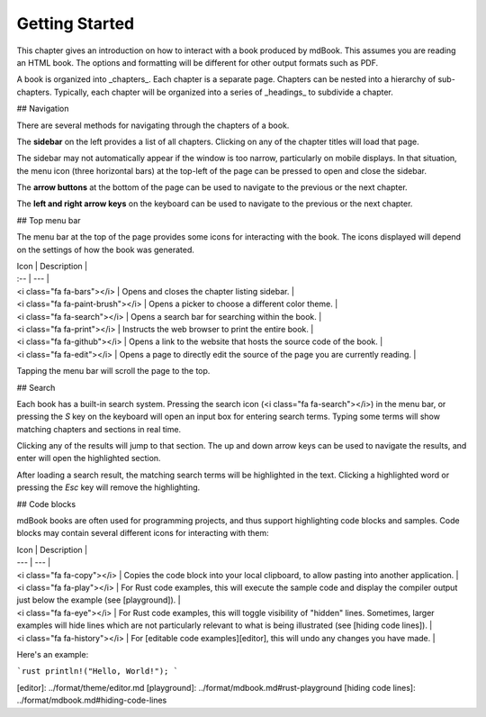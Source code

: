 ===============
Getting Started
===============

This chapter gives an introduction on how to interact with a book produced by mdBook. This assumes you are reading an HTML book. The options and formatting will be different for other output formats such as PDF.

A book is organized into _chapters_. Each chapter is a separate page. Chapters can be nested into a hierarchy of sub-chapters. Typically, each chapter will be organized into a series of _headings_ to subdivide a chapter.

## Navigation

There are several methods for navigating through the chapters of a book.

The **sidebar** on the left provides a list of all chapters. Clicking on any of the chapter titles will load that page.

The sidebar may not automatically appear if the window is too narrow, particularly on mobile displays. In that situation, the menu icon (three horizontal bars) at the top-left of the page can be pressed to open and close the sidebar.

The **arrow buttons** at the bottom of the page can be used to navigate to the previous or the next chapter.

The **left and right arrow keys** on the keyboard can be used to navigate to the previous or the next chapter.

## Top menu bar

The menu bar at the top of the page provides some icons for interacting with the book. The icons displayed will depend on the settings of how the book was generated.

| Icon | Description |
| :-- | --- |
| <i class="fa fa-bars"></i> | Opens and closes the chapter listing sidebar. |
| <i class="fa fa-paint-brush"></i> | Opens a picker to choose a different color theme. |
| <i class="fa fa-search"></i> | Opens a search bar for searching within the book. |
| <i class="fa fa-print"></i> | Instructs the web browser to print the entire book. |
| <i class="fa fa-github"></i> | Opens a link to the website that hosts the source code of the book. |
| <i class="fa fa-edit"></i> | Opens a page to directly edit the source of the page you are currently reading. |

Tapping the menu bar will scroll the page to the top.

## Search

Each book has a built-in search system. Pressing the search icon (<i class="fa fa-search"></i>) in the menu bar, or pressing the `S` key on the keyboard will open an input box for entering search terms. Typing some terms will show matching chapters and sections in real time.

Clicking any of the results will jump to that section. The up and down arrow keys can be used to navigate the results, and enter will open the highlighted section.

After loading a search result, the matching search terms will be highlighted in the text. Clicking a highlighted word or pressing the `Esc` key will remove the highlighting.

## Code blocks

mdBook books are often used for programming projects, and thus support highlighting code blocks and samples. Code blocks may contain several different icons for interacting with them:

| Icon | Description |
| --- | --- |
| <i class="fa fa-copy"></i> | Copies the code block into your local clipboard, to allow pasting into another application. |
| <i class="fa fa-play"></i> | For Rust code examples, this will execute the sample code and display the compiler output just below the example (see [playground]). |
| <i class="fa fa-eye"></i> | For Rust code examples, this will toggle visibility of "hidden" lines. Sometimes, larger examples will hide lines which are not particularly relevant to what is being illustrated (see [hiding code lines]). |
| <i class="fa fa-history"></i> | For [editable code examples][editor], this will undo any changes you have made. |

Here's an example:

```rust
println!("Hello, World!");
```

[editor]: ../format/theme/editor.md
[playground]: ../format/mdbook.md#rust-playground
[hiding code lines]: ../format/mdbook.md#hiding-code-lines
